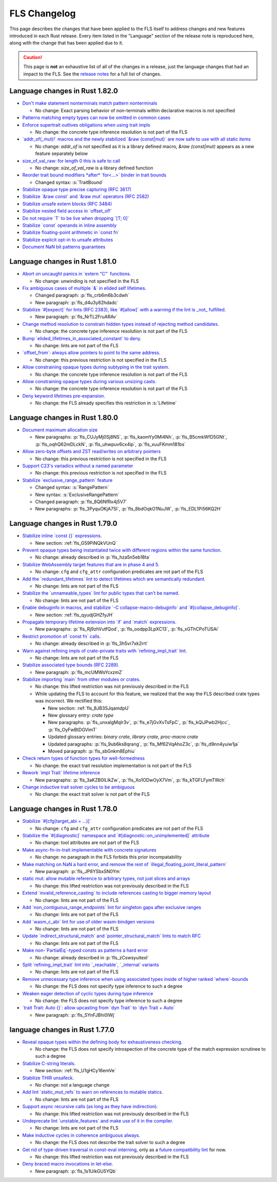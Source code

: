 .. SPDX-License-Identifier: MIT OR Apache-2.0
   SPDX-FileCopyrightText: The Ferrocene Developers

.. default-domain:: spec
.. informational-page::

FLS Changelog
=============

This page describes the changes that have been applied to the FLS itself to
address changes and new features introduced in each Rust release. Every item
listed in the "Language" section of the release note is reproduced here, along
with the change that has been applied due to it.

.. caution::

   This page is **not** an exhaustive list of all of the changes in a release,
   just the language changes that had an impact to the FLS. See the `release
   notes`_ for a full list of changes.


Language changes in Rust 1.82.0
-------------------------------

* `Don't make statement nonterminals match pattern nonterminals <https://github.com/rust-lang/rust/pull/120221/>`_

  * No change: Exact parsing behavior of non-terminals within declarative macros is not specified

* `Patterns matching empty types can now be omitted in common cases <https://github.com/rust-lang/rust/pull/122792>`_

* `Enforce supertrait outlives obligations when using trait impls <https://github.com/rust-lang/rust/pull/124336>`_

  * No change: the concrete type inference resolution is not part of the FLS

* `\`addr_of(_mut)!\` macros and the newly stabilized \`&raw (const|mut)\` are now safe to use with all static items <https://github.com/rust-lang/rust/pull/125834>`_

  * No change: `addr_of` is not specified as it is a library defined macro, `&raw (const|mut)` appears as a new feature separately below

* `size_of_val_raw: for length 0 this is safe to call <https://github.com/rust-lang/rust/pull/126152/>`_

  * No change: `size_of_val_raw` is a library defined function

* `Reorder trait bound modifiers *after* \`for<...>\` binder in trait bounds <https://github.com/rust-lang/rust/pull/127054/>`_

  * Changed syntax: :s:`TraitBound`

* `Stabilize opaque type precise capturing (RFC 3617) <https://github.com/rust-lang/rust/pull/127672>`_

* `Stabilize \`&raw const\` and \`&raw mut\` operators (RFC 2582) <https://github.com/rust-lang/rust/pull/127679>`_

* `Stabilize unsafe extern blocks (RFC 3484) <https://github.com/rust-lang/rust/pull/127921>`_

* `Stabilize nested field access in \`offset_of!\` <https://github.com/rust-lang/rust/pull/128284>`_

* `Do not require \`T\` to be live when dropping \`[T; 0]\` <https://github.com/rust-lang/rust/pull/128438>`_

* `Stabilize \`const\` operands in inline assembly <https://github.com/rust-lang/rust/pull/128570>`_

* `Stabilize floating-point arithmetic in \`const fn\` <https://github.com/rust-lang/rust/pull/128596>`_

* `Stabilize explicit opt-in to unsafe attributes <https://github.com/rust-lang/rust/pull/128771>`_

* `Document NaN bit patterns guarantees <https://github.com/rust-lang/rust/pull/129559>`_

Language changes in Rust 1.81.0
-------------------------------

* `Abort on uncaught panics in \`extern "C"\` functions. <https://github.com/rust-lang/rust/pull/116088/>`_

  * No change: unwinding is not specified in the FLS

* `Fix ambiguous cases of multiple \`&\` in elided self lifetimes. <https://github.com/rust-lang/rust/pull/117967/>`_

  * Changed paragraph: :p:`fls_crb6m6b3cdwh`

  * New paragraph: :p:`fls_d4u3y82hdadc`

* `Stabilize \`#[expect]\` for lints (RFC 2383), like \`#[allow]\` with a warning if the lint is _not_ fulfilled. <https://github.com/rust-lang/rust/pull/120924/>`_

  * New paragraph: :p:`fls_NrTL2FruARAv`

* `Change method resolution to constrain hidden types instead of rejecting method candidates. <https://github.com/rust-lang/rust/pull/123962/>`_

  * No change: the concrete type inference resolution is not part of the FLS

* `Bump \`elided_lifetimes_in_associated_constant\` to deny. <https://github.com/rust-lang/rust/pull/124211/>`_

  * No change: lints are not part of the FLS

* `\`offset_from\`: always allow pointers to point to the same address. <https://github.com/rust-lang/rust/pull/124921/>`_

  * No change: this previous restriction is not specified in the FLS

* `Allow constraining opaque types during subtyping in the trait system. <https://github.com/rust-lang/rust/pull/125447/>`_

  * No change: the concrete type inference resolution is not part of the FLS

* `Allow constraining opaque types during various unsizing casts. <https://github.com/rust-lang/rust/pull/125610/>`_

  * No change: the concrete type inference resolution is not part of the FLS

* `Deny keyword lifetimes pre-expansion. <https://github.com/rust-lang/rust/pull/126762/>`_

  * No change: the FLS already specifies this restriction in :s:`Lifetime`

Language changes in Rust 1.80.0
-------------------------------

* `Document maximum allocation size <https://github.com/rust-lang/rust/pull/116675/>`_

  * New paragraphs: :p:`fls_CUJyMj0Sj8NS`, :p:`fls_kaomYy0Ml4Nh`, :p:`fls_B5cmkWfD5GNt`, :p:`fls_oqhQ62mDLckN`, :p:`fls_uhwpuv6cx4ip`, :p:`fls_xuuFKmm181bs`

* `Allow zero-byte offsets and ZST read/writes on arbitrary pointers <https://github.com/rust-lang/rust/pull/117329/>`_

  * No change: this previous restriction is not specified in the FLS

* `Support C23's variadics without a named parameter <https://github.com/rust-lang/rust/pull/124048/>`_

  * No change: this previous restriction is not specified in the FLS

* `Stabilize \`exclusive_range_pattern\` feature <https://github.com/rust-lang/rust/pull/124459/>`_

  * Changed syntax: :s:`RangePattern`

  * New syntax: :s:`ExclusiveRangePattern`

  * Changed paragraph: :p:`fls_8Q6NfRx4j5V7`

  * New paragraphs: :p:`fls_3PyquOKjA7SI`, :p:`fls_8bdOqkO1NuJW`, :p:`fls_EDL1Pi56KQ2H`

Language changes in Rust 1.79.0
-------------------------------

* `Stabilize inline \`const {}\` expressions. <https://github.com/rust-lang/rust/pull/104087/>`_

  * New section: :ref:`fls_G59PiNQkVUnQ`

* `Prevent opaque types being instantiated twice with different regions within the same function. <https://github.com/rust-lang/rust/pull/116935/>`_

  * No change: already described in :p:`fls_hza5n5eb18ta`

* `Stabilize WebAssembly target features that are in phase 4 and 5. <https://github.com/rust-lang/rust/pull/117457/>`_

  * No change: ``cfg`` and ``cfg_attr`` configuration predicates are not part of the FLS

* `Add the \`redundant_lifetimes\` lint to detect lifetimes which are semantically redundant. <https://github.com/rust-lang/rust/pull/118391/>`_

  * No change: lints are not part of the FLS

* `Stabilize the \`unnameable_types\` lint for public types that can't be named. <https://github.com/rust-lang/rust/pull/120144/>`_

  * No change: lints are not part of the FLS

* `Enable debuginfo in macros, and stabilize \`-C collapse-macro-debuginfo\` and \`#[collapse_debuginfo]\`. <https://github.com/rust-lang/rust/pull/120845/>`_

  * New section: :ref:`fls_qyudjGHZfyJH`

* `Propagate temporary lifetime extension into \`if\` and \`match\` expressions. <https://github.com/rust-lang/rust/pull/121346/>`_

  * New paragraphs: :p:`fls_Rj9zhVutfQod`, :p:`fls_oodpp3LpXC13`, :p:`fls_xGThCPoTUSAi`

* `Restrict promotion of \`const fn\` calls. <https://github.com/rust-lang/rust/pull/121557/>`_

  * No change: already described in :p:`fls_3h5vr7xk2rrt`

* `Warn against refining impls of crate-private traits with \`refining_impl_trait\` lint. <https://github.com/rust-lang/rust/pull/121720/>`_

  * No change: lints are not part of the FLS

* `Stabilize associated type bounds (RFC 2289). <https://github.com/rust-lang/rust/pull/122055/>`_

  * New paragraph: :p:`fls_mcUMWsYcxzmZ`

* `Stabilize importing \`main\` from other modules or crates. <https://github.com/rust-lang/rust/pull/122060/>`_

  * No change: this lifted restriction was not previously described in the FLS

  * While updating the FLS to account for this feature, we realized that the
    way the FLS described crate types was incorrect. We rectified this:

    * New section: :ref:`fls_8JB3SJqamdpU`
    * New glossary entry: :t:`crate type`
    * New paragraphs: :p:`fls_unxalgMqIr3v`, :p:`fls_e7jGvXvTsFpC`, :p:`fls_kQiJPwb2Hjcc`, :p:`fls_OyFwBtDGVimT`
    * Updated glossary entries: :t:`binary crate`, :t:`library crate`, :t:`proc-macro crate`
    * Updated paragraphs: :p:`fls_9ub6ks8qrang`, :p:`fls_Mf62VqAhoZ3c`, :p:`fls_d9nn4yuiw1ja`
    * Moved paragraph: :p:`fls_sbGnkm8Ephiu`

* `Check return types of function types for well-formedness <https://github.com/rust-lang/rust/pull/115538>`_

  * No change: the exact trait resolution implementation is not part of the FLS

* `Rework \`impl Trait\` lifetime inference <https://github.com/rust-lang/rust/pull/116891/>`_

  * New paragraphs: :p:`fls_3aKZB0ILIkZw`, :p:`fls_Xo1ODwOyX7Vm`, :p:`fls_kTGFLFymTWch`

* `Change inductive trait solver cycles to be ambiguous <https://github.com/rust-lang/rust/pull/122791>`_

  * No change: the exact trait solver is not part of the FLS

Language changes in Rust 1.78.0
-------------------------------

* `Stabilize \`#[cfg(target_abi = ...)]\` <https://github.com/rust-lang/rust/pull/119590/>`_

  * No change: ``cfg`` and ``cfg_attr`` configuration predicates are not part of the FLS

* `Stabilize the \`#[diagnostic]\` namespace and \`#[diagnostic::on_unimplemented]\` attribute <https://github.com/rust-lang/rust/pull/119888/>`_

  * No change: tool attributes are not part of the FLS

* `Make async-fn-in-trait implementable with concrete signatures <https://github.com/rust-lang/rust/pull/120103/>`_

  * No change: no paragraph in the FLS forbids this prior incompatability

* `Make matching on NaN a hard error, and remove the rest of \`illegal_floating_point_literal_pattern\` <https://github.com/rust-lang/rust/pull/116284/>`_

  * New paragraph: :p:`fls_JP8YSbxSN0Ym`

* `static mut: allow mutable reference to arbitrary types, not just slices and arrays <https://github.com/rust-lang/rust/pull/117614/>`_

  * No change: this lifted restriction was not previously described in the FLS

* `Extend \`invalid_reference_casting\` to include references casting to bigger memory layout <https://github.com/rust-lang/rust/pull/118983/>`_

  * No change: lints are not part of the FLS

* `Add \`non_contiguous_range_endpoints\` lint for singleton gaps after exclusive ranges <https://github.com/rust-lang/rust/pull/118879/>`_

  * No change: lints are not part of the FLS

* `Add \`wasm_c_abi\` lint for use of older wasm-bindgen versions <https://github.com/rust-lang/rust/pull/117918/>`_

  * No change: lints are not part of the FLS

* `Update \`indirect_structural_match\` and \`pointer_structural_match\` lints to match RFC <https://github.com/rust-lang/rust/pull/120423/>`_

  * No change: lints are not part of the FLS

* `Make non-\`PartialEq\`-typed consts as patterns a hard error <https://github.com/rust-lang/rust/pull/120805/>`_

  * No change: already described in :p:`fls_zCswsyuitexI`

* `Split \`refining_impl_trait\` lint into \`_reachable\`, \`_internal\` variants <https://github.com/rust-lang/rust/pull/121720/>`_

  * No change: lints are not part of the FLS

* `Remove unnecessary type inference when using associated types inside of higher ranked \`where\`-bounds <https://github.com/rust-lang/rust/pull/119849>`_

  * No change: the FLS does not specify type inference to such a degree

* `Weaken eager detection of cyclic types during type inference <https://github.com/rust-lang/rust/pull/119989>`_

  * No change: the FLS does not specify type inference to such a degree

* `\`trait Trait: Auto {}\`: allow upcasting from \`dyn Trait\` to \`dyn Trait + Auto\` <https://github.com/rust-lang/rust/pull/119338>`_

  * New paragraph: :p:`fls_SYnFJBhi0IWj`

language changes in Rust 1.77.0
-------------------------------

* `Reveal opaque types within the defining body for exhaustiveness checking. <https://github.com/rust-lang/rust/pull/116821/>`_

  * No change: the FLS does not specify introspection of the concrete type of the match expression scrutinee to such a degree

* `Stabilize C-string literals. <https://github.com/rust-lang/rust/pull/117472/>`_

  * New section: :ref:`fls_U1gHCy16emVe`

* `Stabilize THIR unsafeck. <https://github.com/rust-lang/rust/pull/117673/>`_

  * No change: not a language change

* `Add lint \`static_mut_refs\` to warn on references to mutable statics. <https://github.com/rust-lang/rust/pull/117556/>`_

  * No change: lints are not part of the FLS

* `Support async recursive calls (as long as they have indirection). <https://github.com/rust-lang/rust/pull/117703/>`_

  * No change: this lifted restriction was not previously described in the FLS

* `Undeprecate lint \`unstable_features\` and make use of it in the compiler. <https://github.com/rust-lang/rust/pull/118639/>`_

  * No change: lints are not part of the FLS

* `Make inductive cycles in coherence ambiguous always. <https://github.com/rust-lang/rust/pull/118649/>`_

  * No change: the FLS does not describe the trait solver to such a degree

* `Get rid of type-driven traversal in const-eval interning <https://github.com/rust-lang/rust/pull/119044/>`_, only as a `future compatibility lint <https://github.com/rust-lang/rust/pull/122204>`_ for now.

  * No change: this lifted restriction was not previously described in the FLS

* `Deny braced macro invocations in let-else. <https://github.com/rust-lang/rust/pull/119062/>`_

  * New paragraph: :p:`fls_1s1UikGU5YQb`

.. Note: for the publicly rendered version of the FLS we want to link to
   upstream's release notes. In the Ferrocene subtree this should be replaced
   to the link to the Ferrocene release notes!
.. _release notes: https://doc.rust-lang.org/releases.html
